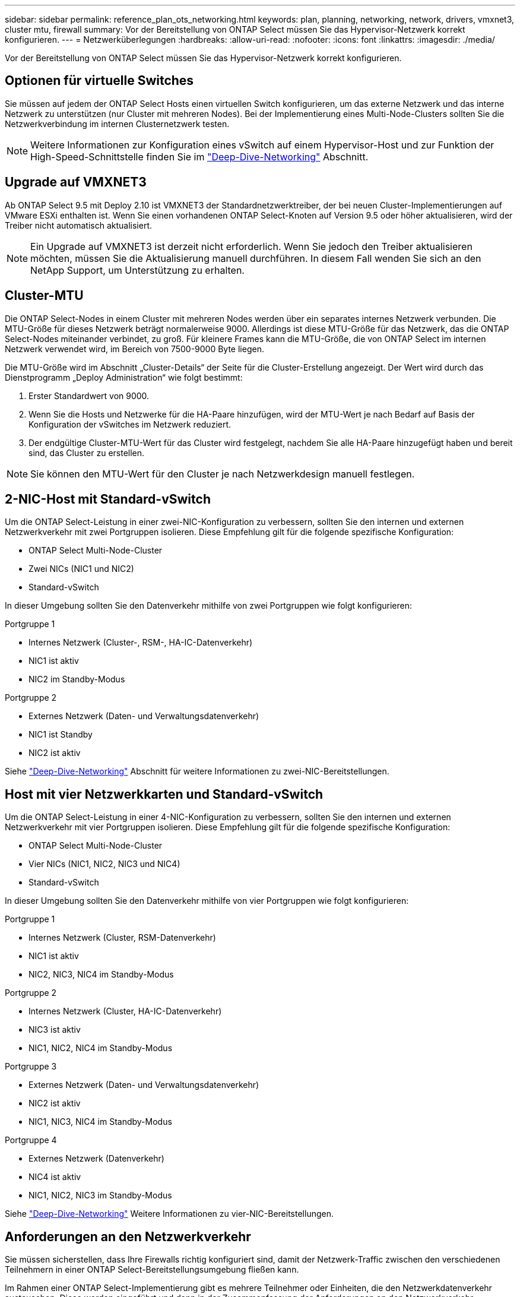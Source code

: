 ---
sidebar: sidebar 
permalink: reference_plan_ots_networking.html 
keywords: plan, planning, networking, network, drivers, vmxnet3, cluster mtu, firewall 
summary: Vor der Bereitstellung von ONTAP Select müssen Sie das Hypervisor-Netzwerk korrekt konfigurieren. 
---
= Netzwerküberlegungen
:hardbreaks:
:allow-uri-read: 
:nofooter: 
:icons: font
:linkattrs: 
:imagesdir: ./media/


[role="lead"]
Vor der Bereitstellung von ONTAP Select müssen Sie das Hypervisor-Netzwerk korrekt konfigurieren.



== Optionen für virtuelle Switches

Sie müssen auf jedem der ONTAP Select Hosts einen virtuellen Switch konfigurieren, um das externe Netzwerk und das interne Netzwerk zu unterstützen (nur Cluster mit mehreren Nodes). Bei der Implementierung eines Multi-Node-Clusters sollten Sie die Netzwerkverbindung im internen Clusternetzwerk testen.


NOTE: Weitere Informationen zur Konfiguration eines vSwitch auf einem Hypervisor-Host und zur Funktion der High-Speed-Schnittstelle finden Sie im link:concept_nw_concepts_chars.html["Deep-Dive-Networking"] Abschnitt.



== Upgrade auf VMXNET3

Ab ONTAP Select 9.5 mit Deploy 2.10 ist VMXNET3 der Standardnetzwerktreiber, der bei neuen Cluster-Implementierungen auf VMware ESXi enthalten ist. Wenn Sie einen vorhandenen ONTAP Select-Knoten auf Version 9.5 oder höher aktualisieren, wird der Treiber nicht automatisch aktualisiert.


NOTE: Ein Upgrade auf VMXNET3 ist derzeit nicht erforderlich. Wenn Sie jedoch den Treiber aktualisieren möchten, müssen Sie die Aktualisierung manuell durchführen. In diesem Fall wenden Sie sich an den NetApp Support, um Unterstützung zu erhalten.



== Cluster-MTU

Die ONTAP Select-Nodes in einem Cluster mit mehreren Nodes werden über ein separates internes Netzwerk verbunden. Die MTU-Größe für dieses Netzwerk beträgt normalerweise 9000. Allerdings ist diese MTU-Größe für das Netzwerk, das die ONTAP Select-Nodes miteinander verbindet, zu groß. Für kleinere Frames kann die MTU-Größe, die von ONTAP Select im internen Netzwerk verwendet wird, im Bereich von 7500-9000 Byte liegen.

Die MTU-Größe wird im Abschnitt „Cluster-Details“ der Seite für die Cluster-Erstellung angezeigt. Der Wert wird durch das Dienstprogramm „Deploy Administration“ wie folgt bestimmt:

. Erster Standardwert von 9000.
. Wenn Sie die Hosts und Netzwerke für die HA-Paare hinzufügen, wird der MTU-Wert je nach Bedarf auf Basis der Konfiguration der vSwitches im Netzwerk reduziert.
. Der endgültige Cluster-MTU-Wert für das Cluster wird festgelegt, nachdem Sie alle HA-Paare hinzugefügt haben und bereit sind, das Cluster zu erstellen.



NOTE: Sie können den MTU-Wert für den Cluster je nach Netzwerkdesign manuell festlegen.



== 2-NIC-Host mit Standard-vSwitch

Um die ONTAP Select-Leistung in einer zwei-NIC-Konfiguration zu verbessern, sollten Sie den internen und externen Netzwerkverkehr mit zwei Portgruppen isolieren. Diese Empfehlung gilt für die folgende spezifische Konfiguration:

* ONTAP Select Multi-Node-Cluster
* Zwei NICs (NIC1 und NIC2)
* Standard-vSwitch


In dieser Umgebung sollten Sie den Datenverkehr mithilfe von zwei Portgruppen wie folgt konfigurieren:

.Portgruppe 1
* Internes Netzwerk (Cluster-, RSM-, HA-IC-Datenverkehr)
* NIC1 ist aktiv
* NIC2 im Standby-Modus


.Portgruppe 2
* Externes Netzwerk (Daten- und Verwaltungsdatenverkehr)
* NIC1 ist Standby
* NIC2 ist aktiv


Siehe link:concept_nw_concepts_chars.html["Deep-Dive-Networking"] Abschnitt für weitere Informationen zu zwei-NIC-Bereitstellungen.



== Host mit vier Netzwerkkarten und Standard-vSwitch

Um die ONTAP Select-Leistung in einer 4-NIC-Konfiguration zu verbessern, sollten Sie den internen und externen Netzwerkverkehr mit vier Portgruppen isolieren. Diese Empfehlung gilt für die folgende spezifische Konfiguration:

* ONTAP Select Multi-Node-Cluster
* Vier NICs (NIC1, NIC2, NIC3 und NIC4)
* Standard-vSwitch


In dieser Umgebung sollten Sie den Datenverkehr mithilfe von vier Portgruppen wie folgt konfigurieren:

.Portgruppe 1
* Internes Netzwerk (Cluster, RSM-Datenverkehr)
* NIC1 ist aktiv
* NIC2, NIC3, NIC4 im Standby-Modus


.Portgruppe 2
* Internes Netzwerk (Cluster, HA-IC-Datenverkehr)
* NIC3 ist aktiv
* NIC1, NIC2, NIC4 im Standby-Modus


.Portgruppe 3
* Externes Netzwerk (Daten- und Verwaltungsdatenverkehr)
* NIC2 ist aktiv
* NIC1, NIC3, NIC4 im Standby-Modus


.Portgruppe 4
* Externes Netzwerk (Datenverkehr)
* NIC4 ist aktiv
* NIC1, NIC2, NIC3 im Standby-Modus


Siehe link:concept_nw_concepts_chars.html["Deep-Dive-Networking"] Weitere Informationen zu vier-NIC-Bereitstellungen.



== Anforderungen an den Netzwerkverkehr

Sie müssen sicherstellen, dass Ihre Firewalls richtig konfiguriert sind, damit der Netzwerk-Traffic zwischen den verschiedenen Teilnehmern in einer ONTAP Select-Bereitstellungsumgebung fließen kann.

Im Rahmen einer ONTAP Select-Implementierung gibt es mehrere Teilnehmer oder Einheiten, die den Netzwerkdatenverkehr austauschen. Diese werden eingeführt und dann in der Zusammenfassung der Anforderungen an den Netzwerkverkehr verwendet.

* ONTAP Select Deploy Administration Utility einsetzen
* VSphere/ESXi entweder ein vSphere-Server oder ein ESXi-Host, je nachdem, wie der Host in Ihrer Cluster-Implementierung gemanagt wird
* ESXi Hypervisor-Server-Host
* OTS-Knoten ein ONTAP Select-Knoten
* OTS Cluster in einem ONTAP Select Cluster
* Admin WS Local Administration Workstation


In der folgenden Tabelle werden die Anforderungen an den Netzwerk-Traffic für eine ONTAP Select-Implementierung beschrieben.

[cols="20,45,35"]
|===
| Protokoll/Port | Richtung | Beschreibung 


| TLS (443) | Bereitstellung in vCenter Server (gemanagt) oder ESXi (nicht gemanagt) | VMware VIX API 


| 902 | Bereitstellung in vCenter Server (gemanagt) oder ESXi (nicht gemanagt) | VMware VIX API 


| ICMP | Bereitstellung auf Hypervisor-Server | Ping 


| ICMP | Bereitstellen auf jedem OTS-Node | Ping 


| SSH (22) | Admin WS zu jedem OTS-Knoten | Administration 


| TLS (443) | Implementieren auf OTS-Nodes und -Clustern | Greifen Sie auf ONTAP zu 


| TLS (443) | Jeder zu implementierende OTS-Node | Greifen Sie Auf Bereitstellung Zu 


| ISCSI (3260) | Jeder zu implementierende OTS-Node | Mediator/Mailbox-Festplatte 
|===